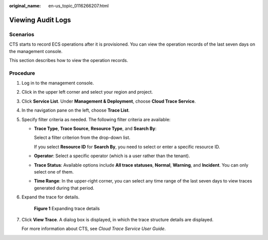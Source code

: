 :original_name: en-us_topic_0116266207.html

.. _en-us_topic_0116266207:

Viewing Audit Logs
==================

Scenarios
---------

CTS starts to record ECS operations after it is provisioned. You can view the operation records of the last seven days on the management console.

This section describes how to view the operation records.

Procedure
---------

#. Log in to the management console.

#. Click |image1| in the upper left corner and select your region and project.

#. Click **Service List**. Under **Management & Deployment**, choose **Cloud Trace Service**.

#. In the navigation pane on the left, choose **Trace List**.

#. Specify filter criteria as needed. The following filter criteria are available:

   -  **Trace Type**, **Trace Source**, **Resource Type**, and **Search By**:

      Select a filter criterion from the drop-down list.

      If you select **Resource ID** for **Search By**, you need to select or enter a specific resource ID.

   -  **Operator**: Select a specific operator (which is a user rather than the tenant).

   -  **Trace Status**: Available options include **All trace statuses**, **Normal**, **Warning**, and **Incident**. You can only select one of them.

   -  **Time Range**: In the upper-right corner, you can select any time range of the last seven days to view traces generated during that period.

#. Expand the trace for details.


   .. figure:: /_static/images/en-us_image_0116270059.jpg
      :alt: **Figure 1** Expanding trace details

      **Figure 1** Expanding trace details

#. Click **View Trace**. A dialog box is displayed, in which the trace structure details are displayed.

   For more information about CTS, see *Cloud Trace Service User Guide*.

.. |image1| image:: /_static/images/en-us_image_0210779229.png
